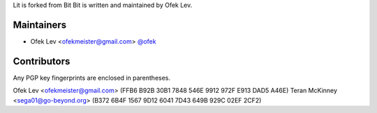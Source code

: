 Lit is forked from Bit
Bit is written and maintained by Ofek Lev.

Maintainers
-----------

- Ofek Lev <ofekmeister@gmail.com> `@ofek <https://github.com/ofek>`_

Contributors
------------

Any PGP key fingerprints are enclosed in parentheses.

Ofek Lev <ofekmeister@gmail.com> (FFB6 B92B 30B1 7848 546E 9912 972F E913 DAD5 A46E)
Teran McKinney <sega01@go-beyond.org> (B372 6B4F 1567 9D12 6041  7D43 649B 929C 02EF 2CF2)
